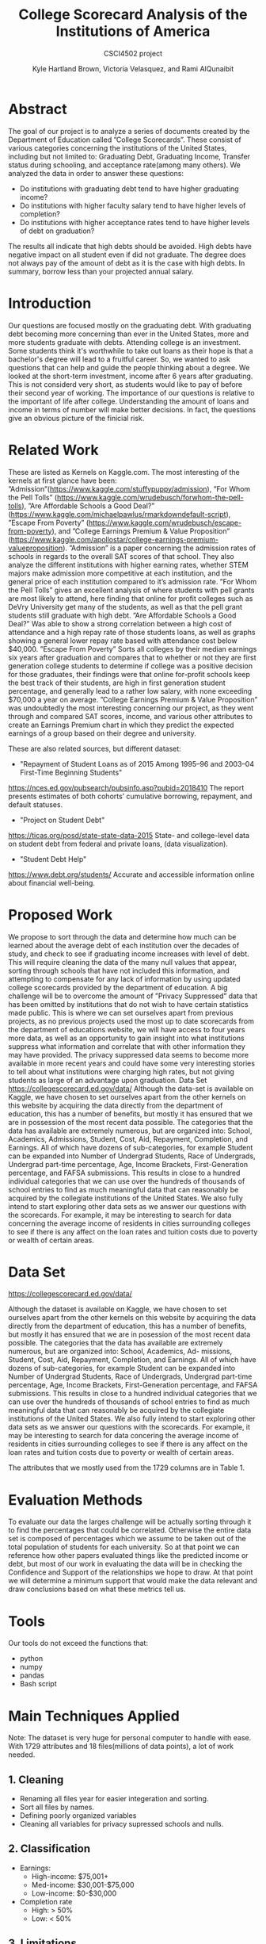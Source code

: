 #+LATEX_HEADER: \usepackage{xcolor}
#+LATEX_HEADER: \PassOptionsToPackage{hyperref,x11names}{xcolor}
#+LATEX_HEADER: \definecolor{electricblue}{HTML}{05ADF3}
#+LATEX_HEADER: \usepackage{tocloft}
#+LATEX_HEADER: \renewcommand{\cftsecleader}{\cftdotfill{\cftdotsep}}
#+LATEX_HEADER: \usepackage[breaklinks=true,linktocpage,xetex]{hyperref} 
#+LATEX_HEADER: \hypersetup{colorlinks, citecolor=electricblue,filecolor=electricblue,linkcolor=electricblue,urlcolor=electricblue}

#+LATEX_HEADER: \usepackage{tabularx}

#+LaTeX_CLASS_OPTIONS: [twocolumn]
#+LaTex_HEADER: \setlength{\columnsep}{2cm}

#+TITLE:College Scorecard Analysis of the Institutions of America
#+AUTHOR:Kyle Hartland Brown, Victoria Velasquez, and Rami AlQunaibit
#+EMAIL:raal4953@colorado.edu
#+SUBTITLE: CSCI4502 project
#+OPTIONS: num:nil toc:nil H:2 ^:nil

# Borrow less than your projected annual salary
* Abstract
# What interesting question(s) were you seeking to answer?
# What is a brief summary of your results?
The goal of our project is to analyze a series of documents created by the Department of Education called ”College Scorecards”. These consist of various categories concerning the institutions of the United States, including but not limited to: Graduating Debt, Graduating Income, Transfer status during schooling, and acceptance rate(among many others). We analyzed the data in order to answer these questions:

- Do institutions with graduating debt tend to have higher graduating income?
- Do institutions with higher faculty salary tend to have higher levels of completion?
- Do institutions with higher acceptance rates tend to have higher levels of debt on graduation?

The results all indicate that high debts should be avoided. High debts have negative impact on all student even if did not graduate. The degree does not always pay of the amount of debt as it is the case with high debts. In summary, borrow less than your projected annual salary. 
* Introduction
# Description of your question(s)
# Why they are important
Our questions are focused mostly on the graduating debt. With graduating debt becoming more concerning than ever in the United States, more and more students graduate with debts. Attending college is an investment. Some students think it's worthwhile to take out loans as their hope is that a bachelor's degree will lead to a fruitful career. So, we wanted to ask questions that can help and guide the people thinking about a degree. We looked at the short-term investment, income after 6 years after graduating. This is not considerd very short, as students would like to pay of before their second year of working. The importance of our questions is relative to the important of life after college. Understanding the amount of loans and income in terms of number will make better decisions. In fact, the questions give an obvious picture of the finicial risk. 
 
* Related Work
These are listed as Kernels on Kaggle.com. The most interesting of the kernels at first glance have been: ”Admission”(https://www.kaggle.com/stuffypuppy/admission), ”For Whom the Pell Tolls” (https://www.kaggle.com/wrudebusch/forwhom-the-pell-tolls), ”Are Affordable Schools a Good Deal?” (https://www.kaggle.com/michaelpawlus/rmarkdowndefault-script), ”Escape From Poverty” (https://www.kaggle.com/wrudebusch/escape-from-poverty), and ”College Earnings Premium & Value Proposition” (https://www.kaggle.com/apollostar/college-earnings-premium-valueproposition). ”Admission” is a paper concerning the admission rates of schools in regards to the overall SAT scores of that school. They also analyze the different institutions with higher earning rates, whether STEM majors make admission more competitive at each institution, and the general price of each institution compared to it’s admission rate. ”For Whom the Pell Tolls” gives an excellent analysis of where students with pell grants are most likely to attend, here finding that online for profit colleges such as DeVry University get many of the students, as well as that the pell grant students still graduate with high debt. ”Are Affordable Schools a Good Deal?” Was able to show a strong correlation between a high cost of attendance and a high repay rate of those students loans, as well as graphs showing a general lower repay rate based with attendance cost below $40,000. ”Escape From Poverty” Sorts all colleges by their median earnings six years after graduation and compares that to whether or not they are first generation college students to determine if college was a positive decision for those graduates, their findings were that online for-profit schools keep the best track of their students, are high in first generation student percentage, and generally lead to a rather low salary, with none exceeding $70,000 a year on average. ”College Earnings Premium & Value Proposition” was undoubtedly the most interesting concerning our project, as they went through and compared SAT scores, income, and various other attributes to create an Earnings Premium chart in which they predict the expected earnings of a group based on their degree and university.

These are also related sources, but different dataset:

- "Repayment of Student Loans as of 2015 Among 1995–96 and 2003–04 First-Time Beginning Students"
https://nces.ed.gov/pubsearch/pubsinfo.asp?pubid=2018410
The report presents estimates of both cohorts’ cumulative borrowing, repayment, and default statuses.
- "Project on Student Debt"
https://ticas.org/posd/state-state-data-2015
State- and college-level data on student debt from federal and private loans, (data visualization).
- "Student Debt Help"
https://www.debt.org/students/
Accurate and accessible information online about financial well-being.
* Proposed Work
We propose to sort through the data and determine how much can be learned about the average debt of each institution over the decades of study, and check to see if graduating income increases with level of debt. This will require cleaning the data of the many null values that appear, sorting through schools that have not included this information, and attempting to compensate for any lack of information by using updated college scorecards provided by the department of education. A big challenge will be to overcome the amount of ”Privacy Suppressed” data that has been omitted by institutions that do not wish to have certain statistics made public. This is where we can set ourselves apart from previous projects, as no previous projects used the most up to date scorecards from the department of educations website, we will have access to four years more data, as well as an opportunity to gain insight into what institutions suppress what information and correlate that with other information they may have provided. The privacy suppressed data seems to become more available in more recent years and could have some very interesting stories to tell about what institutions were charging high rates, but not giving students as large of an advantage upon graduation. Data Set https://collegescorecard.ed.gov/data/ Although the data-set is available on Kaggle, we have chosen to set ourselves apart from the other kernels on this website by acquiring the data directly from the department of education, this has a number of benefits, but mostly it has ensured that we are in possession of the most recent data possible. The categories that the data has available are extremely numerous, but are organized into: School, Academics, Admissions, Student, Cost, Aid, Repayment, Completion, and Earnings. All of which have dozens of sub-categories, for example Student can be expanded into Number of Undergrad Students, Race of Undergrads, Undergrad part-time percentage, Age, Income Brackets, First-Generation percentage, and FAFSA submissions. This results in close to a hundred individual categories that we can use over the hundreds of thousands of school entries to find as much meaningful data that can reasonably be acquired by the collegiate institutions of the United States. We also fully intend to start exploring other data sets as we answer our questions with the scorecards. For example, it may be interesting to search for data concerning the average income of residents in cities surrounding colleges to see if there is any affect on the loan rates and tuition costs due to poverty or wealth of certain areas.
* Data Set
# Where from
# Attribute features
# etc.
https://collegescorecard.ed.gov/data/

Although the dataset is available on Kaggle, we have chosen to set ourselves apart from the other kernels
on this website by acquiring the data directly from the department of education, this has a number of benefits,
but mostly it has ensured that we are in posession of the most recent data possible.
The categories that the data has available are extremely numerous, but are organized into: School, Academics, Ad-
missions, Student, Cost, Aid, Repayment, Completion, and Earnings. All of which have dozens of sub-categories,
for example Student can be expanded into Number of Undergrad Students, Race of Undergrads, Undergrad
part-time percentage, Age, Income Brackets, First-Generation percentage, and FAFSA submissions. This results
in close to a hundred individual categories that we can use over the hundreds of thousands of school entries to
find as much meaningful data that can reasonably be acquired by the collegiate institutions of the United States.
We also fully intend to start exploring other data sets as we answer our questions with the scorecards. For
example, it may be interesting to search for data concering the average income of residents in cities surrounding
colleges to see if there is any affect on the loan rates and tuition costs due to poverty or wealth of certain areas.

The attributes that we mostly used from the 1729 columns are in Table 1.
* Evaluation Methods
To evaluate our data the larges challenge will be actually sorting through it to find the percentages that could be correlated. Otherwise the entire data set is composed of percentages which we assume to be taken out of the total population of students for each university. So at that point we can reference how other papers evaluated things like the predicted income or debt, but most of our work in evaluating the data will be in checking the Confidence and Support of the relationships we hope to draw. At that point we will determine a minimum support that would make the data relevant and draw conclusions based on what these metrics tell us.
* Tools
Our tools do not exceed the functions that:
- python
- numpy
- pandas
- Bash script
* Main Techniques Applied
# Data clean/preprocess/etc.
# Data Warehouse/cube/etc.
# Classification/Clustering/etc.
Note: The dataset is very huge for personal computer to handle with ease. With 1729 attributes and 18 files(millions of data points), a lot of work needed. 
** 1. Cleaning
- Renaming all files year for easier integeration and sorting. 
- Sort all files by names.
- Defining poorly organized variables
- Cleaning all variables for privacy supressed schools and nulls.
** 2. Classification
+ Earnings: 
  - High-income: $75,001+
  - Med-income: $30,001-$75,000
  - Low-income: $0-$30,000
+ Completion rate
  - High: > 50%
  - Low: < 50%
** 3. Limitations
The decision tree was limited by the inconsistency in the data types. Moreover, Pandas functions were not producing any significant or desired effect with the columns which have multiple data types. Hence, the decesion tree was useless and needed more development to a high degree of complexity, or some enterprise level libraries.
* Key Results
# What did you discover/learn?
- Support and Confidence: 
  + 68.77% of schools released data about debt, which means that almost third of the data is missing. This makes our task harder to know more about debt. And 67.25% of the schools (that reports) have students with average debt < $15,000 (support: 0.6725). Of those we have 8% of schools have students with debt < $15,000 and with earnings greater than $30,000 (confidence: (Debt < 15,000)  => (earnings > 30,000) = 0.08)
  + Also only 28% of schools released data about completion rate (support: 0.2846). Of those 54% of schools have a completion rate of > 50% (Support: 0.54). And 19% of schools with a completion rate > 50% have earning > $30,000 (Confidence: Comp > .50 to earnings > 30,000 = 0.19)

- In Figure 1, the top graph represents high-income, middle graph represents med-income, and bottom graph represents low-income. The interesting trend is that high debt have low level income. On the other hand, the 0 debt have higher income range. This trend is seen in all three income levels. 

- In Figure 2, the top graph shows a correlation between the faculaty salary and the students' completion rate. In fact, above 15,000 the completion rate almost goes around 100%. In the middle graph, there is no indication of any realtion between the acceptance rate and the debt. In the bottom graph, there seems to be kind of trend between completion rate and debt. However there is no enough evidence to support that.

- Note: Salary is the faculaty monthly income, and Earnings are the annual graduate income in the graph. 
- We used Figure 3 and Figure 4 to compare University of Colorado at Boulder with the Nation's mean. It is clear that CU Boulder is above average in all aspects. CU Boulder has higher debt than the national as well as higher earnings. Additionally, the faculaty salary has always been hire than the Nation's mean. In CU Boulder the faculaty salary in 1997 is higher than the Nation's highest point ever. Moreover, CU Boulder always had a higher completifon rate than Nation's best completion rate. 

* Applications
# How can the knowledge gained be applied?

This project can be applied to various applications regarding college degree expenses. It can be seen as a good starting point for any person thinking about the debt that comes with the degree. For instance, the project can be expanded into a more accurate debt calculator for students to use. Moreover, the project also looked at the college degree as an investment. Thus, applications concerned with the benefits of degrees can use the project as well. For example, the ease of understanding the amount of debt and profit is very important to any person considering a college degree.

* Appendix 
#+ATTR_LATEX: :float multicolumn :align |c|c|c|
#+CAPTION: Attributes
|---------------------+-----------------------------------------------+---------|
| Column              | Value                                         | Type    |
|---------------------+-----------------------------------------------+---------|
| GRAD_DEBT_MDN       | The median debt for students who have         | float   |
|                     | completed.                                    |         |
|---------------------+-----------------------------------------------+---------|
| count_wne_inc3_p6   | Number of students working and not enrolled 6 | integer |
|                     | years after entry in the highest income       |         |
|                     | tercile.                                      |         |
|---------------------+-----------------------------------------------+---------|
| ADM_RATE            | Admission rate.                               | float   |
|---------------------+-----------------------------------------------+---------|
| PREDDEG             | Predominant degree awarded                    | integer |
|                     | 0 = Not classified                            |         |
|                     | 1 = Predominantly certificate-degree granting |         |
|                     | 2 = Predominantly associate's-degree granting |         |
|                     | 3 = Predominantly bachelor's-degree granting  |         |
|                     | 4 = Entirely graduate-degree granting         |         |
|---------------------+-----------------------------------------------+---------|
| DEBT_MDN            | The original amount of the loan principal     | float   |
|                     | upon entering repayment.                      |         |
|---------------------+-----------------------------------------------+---------|
| AVGFACSAL           | Average faculty salary.                       | integer |
|---------------------+-----------------------------------------------+---------|
| C150_4              | Completion rate for first-time, full-time     | float   |
|                     | students at four-year institutions.           |         |
|---------------------+-----------------------------------------------+---------|
| LO_INC_DEBT_MDN     | The median debt for students with family      | float   |
|                     | income between $0-$30,000.                    |         |
|---------------------+-----------------------------------------------+---------|
| MD_INC_DEBT_MDN     | The median debt for students with family      | float   |
|                     | income between $30,001-$75,000                |         |
|---------------------+-----------------------------------------------+---------|
| HI_INC_DEBT_MDN     | The median debt for students with family      | float   |
|                     | income $75,001+                               |         |
|---------------------+-----------------------------------------------+---------|
| RELAFFIL            | Religous affiliation of the institution.      | integer |
|---------------------+-----------------------------------------------+---------|
| COSTT4_A            | Average cost of attendance (academic year     | integer |
|                     | institutions).                                |         |
|---------------------+-----------------------------------------------+---------|
| mn_earn_wne_inc1_p6 | Mean earnings of students working and not     | float   |
|                     | enrolled 6 years after entry in the lowest    |         |
|                     | income tercile.                               |         |
|---------------------+-----------------------------------------------+---------|
| CONTROL             | Control of institution                        | integer |
|                     | 1 Public                                      |         |
|                     | 2 Private nonprofit                           |         |
|                     | 3 Private for-profit                          |         |
|---------------------+-----------------------------------------------+---------|
| mn_earn_wne_inc3_p6 | Mean earnings of students working and not     | float   |
|                     | enrolled 6 years after entry in the highest   |         |
|                     | income tercile.                               |         |
|---------------------+-----------------------------------------------+---------|

#+attr_latex: :float multicolumn :width 400px
#+CAPTION: Debt relating to income
#+NAME:   fig:SED-1
[[../final/variables/images/image1.png]]

#+attr_latex: :float multicolumn :width 400px
#+CAPTION: Acceptance, Completion, Debt
#+NAME:   fig:SED-1
[[../final/variables/images/image3.png]]

#+attr_latex: :float multicolumn :width 400px
#+CAPTION: National Data
#+NAME:   fig:SED-1
[[../final/variables/images/image4.png]]

#+attr_latex: :float multicolumn :width 400px
#+CAPTION: CU Boulder Data
#+NAME:   fig:SED-1
[[../final/variables/images/image2.png]]
